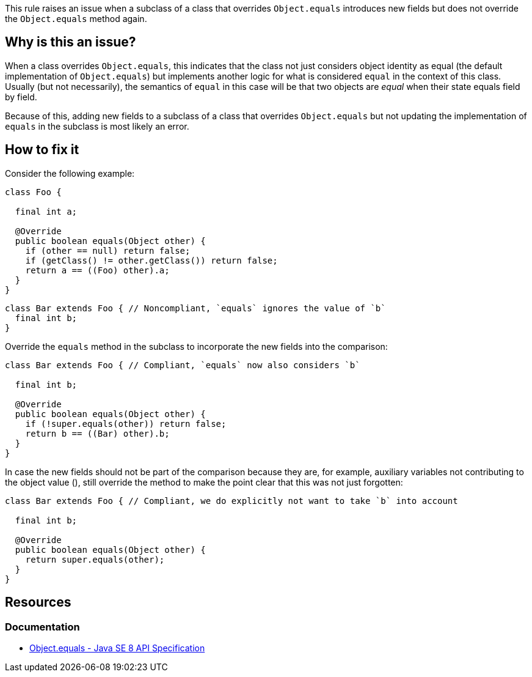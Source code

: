 This rule raises an issue when a subclass of a class that overrides `Object.equals` introduces new fields
but does not override the `Object.equals` method again.

== Why is this an issue?

When a class overrides `Object.equals`, this indicates that the class not just considers object identity as equal
(the default implementation of `Object.equals`) but implements another logic for what is considered `equal` in the context of this class.
Usually (but not necessarily), the semantics of `equal` in this case will be that two objects are _equal_ when their state equals field by field.

Because of this, adding new fields to a subclass of a class that overrides `Object.equals` but not updating the implementation of `equals`
in the subclass is most likely an error.

== How to fix it

Consider the following example:

[source,java]
----

class Foo {

  final int a;

  @Override
  public boolean equals(Object other) {
    if (other == null) return false;
    if (getClass() != other.getClass()) return false;
    return a == ((Foo) other).a;
  }
}
----

[source,java,diff-id=1,diff-type=noncompliant]
----
class Bar extends Foo { // Noncompliant, `equals` ignores the value of `b`
  final int b;
}
----

Override the `equals` method in the subclass to incorporate the new fields into the comparison:

[source,java,diff-id=1,diff-type=compliant]
----
class Bar extends Foo { // Compliant, `equals` now also considers `b`

  final int b;

  @Override
  public boolean equals(Object other) {
    if (!super.equals(other)) return false;
    return b == ((Bar) other).b;
  }
}
----

In case the new fields should not be part of the comparison because they are, for example,
auxiliary variables not contributing to the object value (), still override the method to make the point clear
that this was not just forgotten:

[source,java,diff-id=1,diff-type=compliant]
----
class Bar extends Foo { // Compliant, we do explicitly not want to take `b` into account

  final int b;

  @Override
  public boolean equals(Object other) {
    return super.equals(other);
  }
}
----

== Resources

=== Documentation

* https://docs.oracle.com/javase/8/docs/api/java/lang/Object.html#equals-java.lang.Object-[Object.equals - Java SE 8 API Specification]



ifdef::env-github,rspecator-view[]

'''
== Implementation Specification
(visible only on this page)

=== Message

Override the "equals" method in this class


endif::env-github,rspecator-view[]

